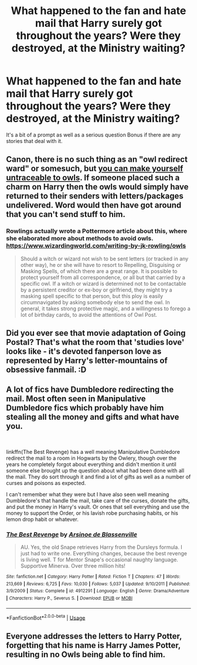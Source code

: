 #+TITLE: What happened to the fan and hate mail that Harry surely got throughout the years? Were they destroyed, at the Ministry waiting?

* What happened to the fan and hate mail that Harry surely got throughout the years? Were they destroyed, at the Ministry waiting?
:PROPERTIES:
:Author: SnarkyAndProud
:Score: 7
:DateUnix: 1584047773.0
:DateShort: 2020-Mar-13
:FlairText: Discussion
:END:
It's a bit of a prompt as well as a serious question Bonus if there are any stories that deal with it.


** Canon, there is no such thing as an "owl redirect ward" or somesuch, but [[http://web.archive.org/web/20110721034717/http://www.jkrowling.com/textonly/en/faq_view.cfm?id=18][you can make yourself untraceable to owls]]. If someone placed such a charm on Harry then the owls would simply have returned to their senders with letters/packages undelivered. Word would then have got around that you can't send stuff to him.
:PROPERTIES:
:Author: munin295
:Score: 6
:DateUnix: 1584050519.0
:DateShort: 2020-Mar-13
:END:

*** Rowlings actually wrote a Pottermore article about this, where she elaborated more about methods to avoid owls. [[https://www.wizardingworld.com/writing-by-jk-rowling/owls]]

#+begin_quote
  Should a witch or wizard not wish to be sent letters (or tracked in any other way), he or she will have to resort to Repelling, Disguising or Masking Spells, of which there are a great range. It is possible to protect yourself from all correspondence, or all but that carried by a specific owl. If a witch or wizard is determined not to be contactable by a persistent creditor or ex-boy or girlfriend, they might try a masking spell specific to that person, but this ploy is easily circumnavigated by asking somebody else to send the owl. In general, it takes strong protective magic, and a willingness to forego a lot of birthday cards, to avoid the attentions of Owl Post.
#+end_quote
:PROPERTIES:
:Author: aAlouda
:Score: 7
:DateUnix: 1584050788.0
:DateShort: 2020-Mar-13
:END:


** Did you ever see that movie adaptation of Going Postal? That's what the room that 'studies love' looks like - it's devoted fanperson love as represented by Harry's letter-mountains of obsessive fanmail. :D
:PROPERTIES:
:Author: Avalon1632
:Score: 2
:DateUnix: 1584051429.0
:DateShort: 2020-Mar-13
:END:


** A lot of fics have Dumbledore redirecting the mail. Most often seen in Manipulative Dumbledore fics which probably have him stealing all the money and gifts and what have you.

​

linkffn(The Best Revenge) has a well meaning Manipulative Dumbledore redirect the mail to a room in Hogwarts by the Owlery, though over the years he completely forgot about everything and didn't mention it until someone else brought up the question about what had been done with all the mail. They do sort through it and find a lot of gifts as well as a number of curses and poisons as expected.

I can't remember what they were but I have also seen well meaning Dumbledore's that handle the mail, take care of the curses, donate the gifts, and put the money in Harry's vault. Or ones that sell everything and use the money to support the Order, or his lavish robe purchasing habits, or his lemon drop habit or whatever.
:PROPERTIES:
:Author: Kingsonne
:Score: 1
:DateUnix: 1584057094.0
:DateShort: 2020-Mar-13
:END:

*** [[https://www.fanfiction.net/s/4912291/1/][*/The Best Revenge/*]] by [[https://www.fanfiction.net/u/352534/Arsinoe-de-Blassenville][/Arsinoe de Blassenville/]]

#+begin_quote
  AU. Yes, the old Snape retrieves Harry from the Dursleys formula. I just had to write one. Everything changes, because the best revenge is living well. T for Mentor Snape's occasional naughty language. Supportive Minerva. Over three million hits!
#+end_quote

^{/Site/:} ^{fanfiction.net} ^{*|*} ^{/Category/:} ^{Harry} ^{Potter} ^{*|*} ^{/Rated/:} ^{Fiction} ^{T} ^{*|*} ^{/Chapters/:} ^{47} ^{*|*} ^{/Words/:} ^{213,669} ^{*|*} ^{/Reviews/:} ^{6,725} ^{*|*} ^{/Favs/:} ^{10,030} ^{*|*} ^{/Follows/:} ^{5,037} ^{*|*} ^{/Updated/:} ^{9/10/2011} ^{*|*} ^{/Published/:} ^{3/9/2009} ^{*|*} ^{/Status/:} ^{Complete} ^{*|*} ^{/id/:} ^{4912291} ^{*|*} ^{/Language/:} ^{English} ^{*|*} ^{/Genre/:} ^{Drama/Adventure} ^{*|*} ^{/Characters/:} ^{Harry} ^{P.,} ^{Severus} ^{S.} ^{*|*} ^{/Download/:} ^{[[http://www.ff2ebook.com/old/ffn-bot/index.php?id=4912291&source=ff&filetype=epub][EPUB]]} ^{or} ^{[[http://www.ff2ebook.com/old/ffn-bot/index.php?id=4912291&source=ff&filetype=mobi][MOBI]]}

--------------

*FanfictionBot*^{2.0.0-beta} | [[https://github.com/tusing/reddit-ffn-bot/wiki/Usage][Usage]]
:PROPERTIES:
:Author: FanfictionBot
:Score: 1
:DateUnix: 1584057110.0
:DateShort: 2020-Mar-13
:END:


** Everyone addresses the letters to Harry Potter, forgetting that his name is Harry James Potter, resulting in no Owls being able to find him.
:PROPERTIES:
:Author: aAlouda
:Score: 0
:DateUnix: 1584050482.0
:DateShort: 2020-Mar-13
:END:
